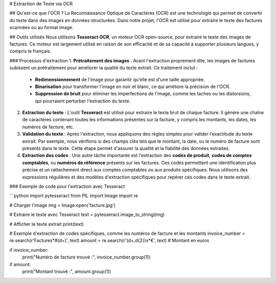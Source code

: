 # Extraction de Texte via OCR

## Qu'est-ce que l'OCR ?
La Reconnaissance Optique de Caractères (OCR) est une technologie qui permet de convertir du texte dans des images en données structurées. Dans notre projet, l'OCR est utilisé pour extraire le texte des factures scannées ou au format image.

## Outils utilisés
Nous utilisons **Tesseract OCR**, un moteur OCR open-source, pour extraire le texte des images de factures. Ce moteur est largement utilisé en raison de son efficacité et de sa capacité à supporter plusieurs langues, y compris le français.

### Processus d'extraction
1. **Prétraitement des images** : Avant l'extraction proprement dite, les images de factures subissent un prétraitement pour améliorer la qualité du texte extrait. Ce traitement inclut :
   - **Redimensionnement** de l'image pour garantir qu'elle est d'une taille appropriée.
   - **Binarisation** pour transformer l'image en noir et blanc, ce qui améliore la précision de l'OCR.
   - **Suppression de bruit** pour éliminer les imperfections de l'image, comme les taches ou les distorsions, qui pourraient perturber l'extraction du texte.

2. **Extraction du texte** : L'outil **Tesseract** est utilisé pour extraire le texte brut de chaque facture. Il génère une chaîne de caractères contenant toutes les informations présentes sur la facture, y compris les montants, les dates, les numéros de facture, etc.

3. **Validation du texte** : Après l'extraction, nous appliquons des règles simples pour valider l'exactitude du texte extrait. Par exemple, nous vérifions si des champs clés tels que le montant, la date, ou le numéro de facture sont présents dans le texte. Cette étape permet d'assurer la qualité et la fiabilité des données extraites.

4. **Extraction des codes** : Une autre tâche importante est l'extraction des **codes de produit**, **codes de comptes comptables**, ou **numéros de référence** présents sur les factures. Ces codes permettent une identification plus précise et un rattachement direct aux comptes comptables ou aux produits spécifiques. Nous utilisons des expressions régulières et des modèles d'extraction spécifiques pour repérer ces codes dans le texte extrait.

### Exemple de code pour l'extraction avec Tesseract

```python
import pytesseract
from PIL import Image
import re

# Charger l'image
img = Image.open('facture.jpg')

# Extraire le texte avec Tesseract
text = pytesseract.image_to_string(img)

# Afficher le texte extrait
print(text)

# Exemple d'extraction de codes spécifiques, comme les numéros de facture et les montants
invoice_number = re.search(r'Facture\s*#(\d+)', text)
amount = re.search(r'(\d+,\d{2})\s*€', text)  # Montant en euros

if invoice_number:
    print("Numéro de facture trouvé :", invoice_number.group(1))

if amount:
    print("Montant trouvé :", amount.group(1))
